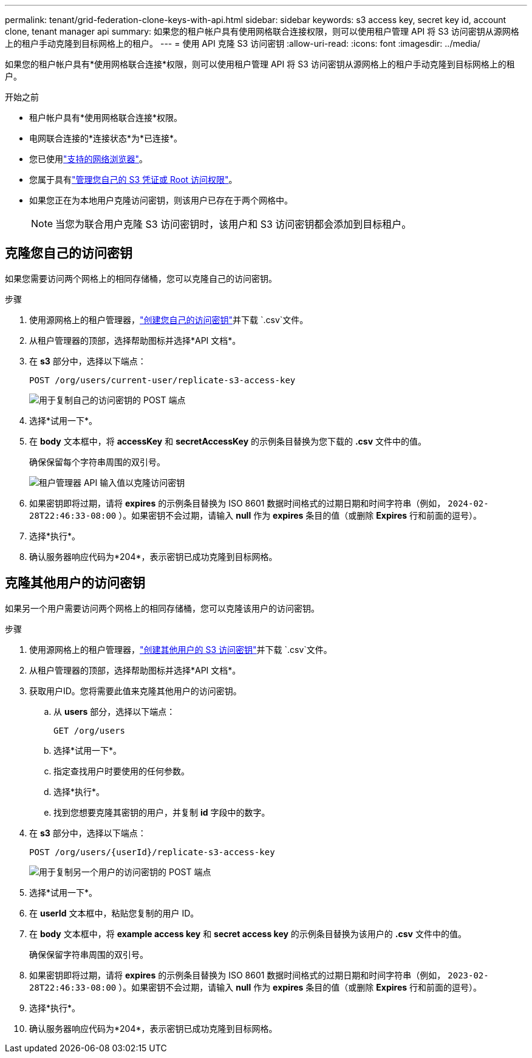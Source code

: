 ---
permalink: tenant/grid-federation-clone-keys-with-api.html 
sidebar: sidebar 
keywords: s3 access key, secret key id, account clone, tenant manager api 
summary: 如果您的租户帐户具有使用网格联合连接权限，则可以使用租户管理 API 将 S3 访问密钥从源网格上的租户手动克隆到目标网格上的租户。 
---
= 使用 API 克隆 S3 访问密钥
:allow-uri-read: 
:icons: font
:imagesdir: ../media/


[role="lead"]
如果您的租户帐户具有*使用网格联合连接*权限，则可以使用租户管理 API 将 S3 访问密钥从源网格上的租户手动克隆到目标网格上的租户。

.开始之前
* 租户帐户具有*使用网格联合连接*权限。
* 电网联合连接的*连接状态*为*已连接*。
* 您已使用link:../admin/web-browser-requirements.html["支持的网络浏览器"]。
* 您属于具有link:tenant-management-permissions.html["管理您自己的 S3 凭证或 Root 访问权限"]。
* 如果您正在为本地用户克隆访问密钥，则该用户已存在于两个网格中。
+

NOTE: 当您为联合用户克隆 S3 访问密钥时，该用户和 S3 访问密钥都会添加到目标租户。





== 克隆您自己的访问密钥

如果您需要访问两个网格上的相同存储桶，您可以克隆自己的访问密钥。

.步骤
. 使用源网格上的租户管理器，link:creating-your-own-s3-access-keys.html["创建您自己的访问密钥"]并下载 `.csv`文件。
. 从租户管理器的顶部，选择帮助图标并选择*API 文档*。
. 在 *s3* 部分中，选择以下端点：
+
`POST /org/users/current-user/replicate-s3-access-key`

+
image::../media/grid-federation-post-current-user-replicate.png[用于复制自己的访问密钥的 POST 端点]

. 选择*试用一下*。
. 在 *body* 文本框中，将 *accessKey* 和 *secretAccessKey* 的示例条目替换为您下载的 *.csv* 文件中的值。
+
确保保留每个字符串周围的双引号。

+
image::../media/grid-federation-clone-access-key.png[租户管理器 API 输入值以克隆访问密钥]

. 如果密钥即将过期，请将 *expires* 的示例条目替换为 ISO 8601 数据时间格式的过期日期和时间字符串（例如， `2024-02-28T22:46:33-08:00` ）。如果密钥不会过期，请输入 *null* 作为 *expires* 条目的值（或删除 *Expires* 行和前面的逗号）。
. 选择*执行*。
. 确认服务器响应代码为*204*，表示密钥已成功克隆到目标网格。




== 克隆其他用户的访问密钥

如果另一个用户需要访问两个网格上的相同存储桶，您可以克隆该用户的访问密钥。

.步骤
. 使用源网格上的租户管理器，link:creating-another-users-s3-access-keys.html["创建其他用户的 S3 访问密钥"]并下载 `.csv`文件。
. 从租户管理器的顶部，选择帮助图标并选择*API 文档*。
. 获取用户ID。您将需要此值来克隆其他用户的访问密钥。
+
.. 从 *users* 部分，选择以下端点：
+
`GET /org/users`

.. 选择*试用一下*。
.. 指定查找用户时要使用的任何参数。
.. 选择*执行*。
.. 找到您想要克隆其密钥的用户，并复制 *id* 字段中的数字。


. 在 *s3* 部分中，选择以下端点：
+
`POST /org/users/{userId}/replicate-s3-access-key`

+
image::../media/grid-federation-post-other-user.png[用于复制另一个用户的访问密钥的 POST 端点]

. 选择*试用一下*。
. 在 *userId* 文本框中，粘贴您复制的用户 ID。
. 在 *body* 文本框中，将 *example access key* 和 *secret access key* 的示例条目替换为该用户的 *.csv* 文件中的值。
+
确保保留字符串周围的双引号。

. 如果密钥即将过期，请将 *expires* 的示例条目替换为 ISO 8601 数据时间格式的过期日期和时间字符串（例如， `2023-02-28T22:46:33-08:00` ）。如果密钥不会过期，请输入 *null* 作为 *expires* 条目的值（或删除 *Expires* 行和前面的逗号）。
. 选择*执行*。
. 确认服务器响应代码为*204*，表示密钥已成功克隆到目标网格。

